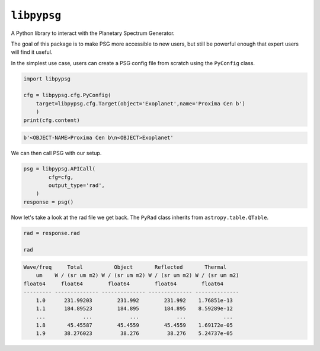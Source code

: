 ``libpypsg``
============

A Python library to interact with the Planetary Spectrum Generator.

The goal of this package is to make PSG more accessible to
new users, but still be powerful enough that expert users
will find it useful.

In the simplest use case, users can create a PSG config file from scratch
using the ``PyConfig`` class.


.. code-block:: python


    import libpypsg

    cfg = libpypsg.cfg.PyConfig(
        target=libpypsg.cfg.Target(object='Exoplanet',name='Proxima Cen b')
        )
    print(cfg.content)

.. code-block:: none
    
    b'<OBJECT-NAME>Proxima Cen b\n<OBJECT>Exoplanet'

We can then call PSG with our setup.

.. code-block:: python

    psg = libpypsg.APICall(
            cfg=cfg,
            output_type='rad',
        )
    response = psg()





Now let's take a look at the rad file we get back.
The ``PyRad`` class inherits from ``astropy.table.QTable``.

.. code-block:: python

    rad = response.rad

    rad

.. code-block:: none

    Wave/freq     Total          Object       Reflected       Thermal    
        um    W / (sr um m2) W / (sr um m2) W / (sr um m2) W / (sr um m2)
    float64     float64        float64        float64        float64    
    --------- -------------- -------------- -------------- --------------
        1.0      231.99203        231.992        231.992    1.76851e-13
        1.1      184.89523        184.895        184.895    8.59289e-12
        ...            ...            ...            ...            ...
        1.8       45.45587        45.4559        45.4559    1.69172e-05
        1.9      38.276023         38.276         38.276    5.24737e-05
